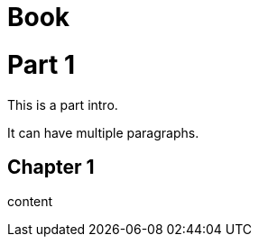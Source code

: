 
= Book
:doctype: book

= Part 1

[partintro]
--
This is a part intro.

It can have multiple paragraphs.
--

== Chapter 1

content
